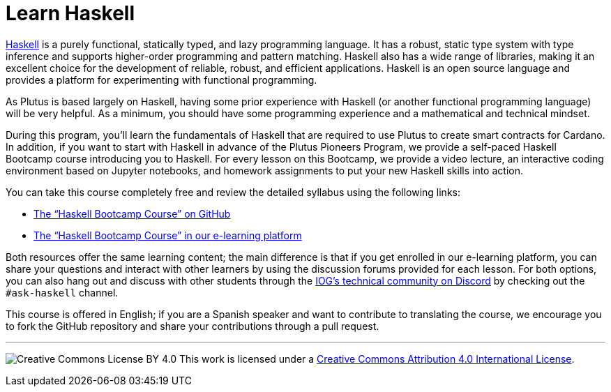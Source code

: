 = Learn Haskell

https://www.haskell.org/[Haskell] is a purely functional, statically typed, and lazy programming language. It has a robust, static type system with type inference and supports higher-order programming and pattern matching. Haskell also has a wide range of libraries, making it an excellent choice for the development of reliable, robust, and efficient applications. Haskell is an open source language and provides a platform for experimenting with functional programming. 

As Plutus is based largely on Haskell, having some prior experience with Haskell (or another functional programming language) will be very helpful. As a minimum, you should have some programming experience and a mathematical and technical mindset.

During this program, you'll learn the fundamentals of Haskell that are required to use Plutus to create smart contracts for Cardano. In addition, if you want to start with Haskell in advance of the Plutus Pioneers Program, we provide a self-paced Haskell Bootcamp course introducing you to Haskell. For every lesson on this Bootcamp, we provide a video lecture, an interactive coding environment based on Jupyter notebooks, and homework assignments to put your new Haskell skills into action.

You can take this course completely free and review the detailed syllabus using the following links:

* https://github.com/input-output-hk/haskell-course[The “Haskell Bootcamp Course” on GitHub]

* https://iohk.instructure.com/courses/141[The “Haskell Bootcamp Course” in our e-learning platform]

Both resources offer the same learning content; the main difference is that if you get enrolled in our e-learning platform, you can share your questions and interact with other learners by using the discussion forums provided for each lesson. For both options, you can also hang out and discuss with other students through the https://discord.gg/inputoutput[IOG's technical community on Discord] by checking out the `#ask-haskell` channel.

This course is offered in English; if you are a Spanish speaker and want to contribute to translating the course, we encourage you to fork the GitHub repository and share your contributions through a pull request.

---

image:https://i.creativecommons.org/l/by/4.0/88x31.png[Creative Commons License BY 4.0] This work is licensed under a http://creativecommons.org/licenses/by/4.0/[Creative Commons Attribution 4.0 International License].